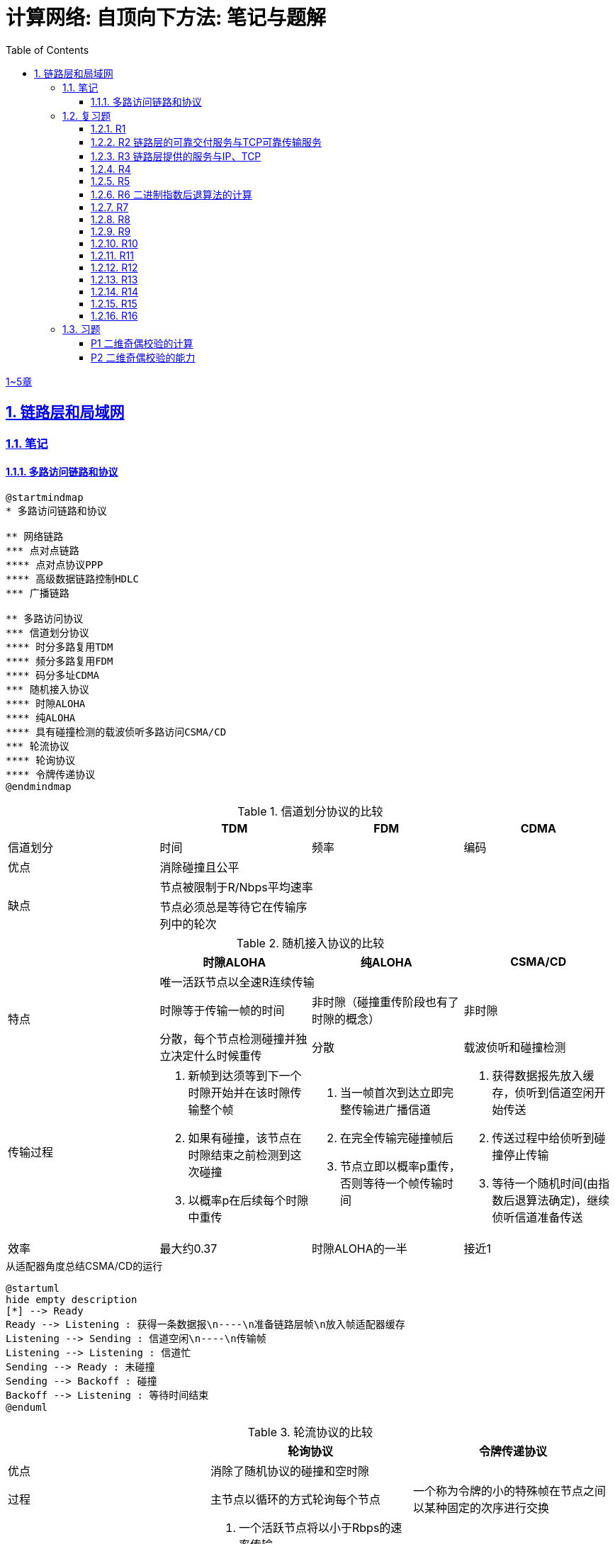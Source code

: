= 计算网络: 自顶向下方法: 笔记与题解
:imagesdir: ./img
:toc: left
:toclevels: 4
:stem: latexmath
:sectlinks:
:favicon:
:sectnums:
:sectnumlevels: 3
:docinfo: shared
:webfonts: Noto+Sans+Simplified+Chinese:300,300italic,400,400italic,600,600italic%7CNoto+Serif+Simplified+Chinese:400,400italic,700,700italic%7CDroid+Sans+Mono:400,700

link:legacy.html[1~5章]

== 链路层和局域网

=== 笔记

==== 多路访问链路和协议

[plantuml, target=ch6-3a, format=svg]
....
@startmindmap
* 多路访问链路和协议

** 网络链路
*** 点对点链路
**** 点对点协议PPP
**** 高级数据链路控制HDLC
*** 广播链路

** 多路访问协议
*** 信道划分协议
**** 时分多路复用TDM
**** 频分多路复用FDM
**** 码分多址CDMA
*** 随机接入协议
**** 时隙ALOHA
**** 纯ALOHA
**** 具有碰撞检测的载波侦听多路访问CSMA/CD
*** 轮流协议
**** 轮询协议
**** 令牌传递协议
@endmindmap
....

.信道划分协议的比较
[cols="4*^.^"]
|===
| |TDM |FDM |CDMA

|信道划分
|时间
|频率
|编码

|优点
3+|消除碰撞且公平

.2+|缺点
3+|节点被限制于R/Nbps平均速率

|节点必须总是等待它在传输序列中的轮次
|
|
|===

.随机接入协议的比较
|===
||时隙ALOHA |纯ALOHA| CSMA/CD

.3+.^|特点

3+^|唯一活跃节点以全速R连续传输

|时隙等于传输一帧的时间
|非时隙（碰撞重传阶段也有了时隙的概念）
|非时隙

|分散，每个节点检测碰撞并独立决定什么时候重传
|分散
|载波侦听和碰撞检测

.^|传输过程
a|. 新帧到达须等到下一个时隙开始并在该时隙传输整个帧
. 如果有碰撞，该节点在时隙结束之前检测到这次碰撞
. 以概率p在后续每个时隙中重传
a|. 当一帧首次到达立即完整传输进广播信道
. 在完全传输完碰撞帧后
. 节点立即以概率p重传，否则等待一个帧传输时间
a|. 获得数据报先放入缓存，侦听到信道空闲开始传送
. 传送过程中给侦听到碰撞停止传输
. 等待一个随机时间(由指数后退算法确定)，继续侦听信道准备传送

|效率
|最大约0.37
|时隙ALOHA的一半
|接近1
|===

.从适配器角度总结CSMA/CD的运行
[plantuml, target=ch6-3b, format=svg]
....
@startuml
hide empty description
[*] --> Ready
Ready --> Listening : 获得一条数据报\n----\n准备链路层帧\n放入帧适配器缓存
Listening --> Sending : 信道空闲\n----\n传输帧
Listening --> Listening : 信道忙
Sending --> Ready : 未碰撞
Sending --> Backoff : 碰撞
Backoff --> Listening : 等待时间结束
@enduml
....

.轮流协议的比较
|===
||轮询协议|令牌传递协议

|优点
2+^|消除了随机协议的碰撞和空时隙

|过程
|主节点以循环的方式轮询每个节点
|一个称为令牌的小的特殊帧在节点之间以某种固定的次序进行交换

|缺点
a|. 一个活跃节点将以小于Rbps的速率传输
. 主节点有故障导致整个信道不可用
|一个节点的故障会导致整个信道崩溃
|===

.多路访问协议的比较
|===
||信道划分协议|随机接入协议|轮流协议

|当仅有一个节点发送数据时该节点的吞吐量
|R/N
|R
a|* 轮询协议<R
* 令牌传递协议为R

|当有M个节点发送数据时每个节点的吞吐量
|R/N
a|* 时隙ALOHA为0.37R/M
* 纯ALOHA是时隙ALOHA的一半
* CSMA/CD为R/M
a|* 轮询协议<R/M
* 令牌传递协议为R/M

|是否分散
|是
|是
|否
|===

image::fig6-12.png[width=560]
image::fig6-15.png[width=500]
image::fig6-17.png[width=360]
image::fig6-19.png[width=560]
image::fig6-24.png[width=430]
image::fig6-30.png[width=390]

=== 复习题

==== R1

考虑在6.1节（p.286）中的运输类比。如果一个乘客类比为一个数据报，什么类比于链路层帧？

乘客和乘客乘乘坐的交通工具（轿车、飞机、火车）一起构成一个链路层帧。

==== R2 链路层的可靠交付服务与TCP可靠传输服务

如果在因特网中的所有链路都提供可靠的交付服务，TCP可靠传输服务将是多余的吗？为什么？

TCP可靠传输服务确保传输数据比特不会收到损坏或丢失，且按序交付。而链路层提供的可靠交付服务是面向链路层帧的，这就不能保证数据按序交付。此外，由于路由环路或设备故障，IP可能会丢失数据包。所以TCP可靠传输服务不是多余的。

==== R3 链路层提供的服务与IP、TCP

链路层协议能够向网络层提供哪些可能的服务？在这些链路层服务中，哪些在IP中有对应的服务？哪些在TCP中有对应的服务？

链路层协议向网络层提供的服务：

. 成帧。TCP同样将应用层报文分段，将其封装成运输层报文段。IP将运输层报文段（分片并）用网络层数据报封装起来。
. 链路接入。
. 可靠交付。TCP提供更宏观的可靠运输服务。
. 差错检测和纠正。IP和TCP提供有限的差错检测，即因特网检验和。

==== R4

假设两个节点同时经一个速率为R的广播信道开始传输一个长度为L的分组。用d~prop~表示这两个节点之间的传播时延。如果d~prop~<L/R，会出现碰撞吗？为什么？

image:ch6-r4.png[]

假设节点在t~0~开始传输分组，在t~2~传输完成。由于d~prop~<L/R，节点会在t~1~收到其他节点发送的分组，因此会发生碰撞。

==== R5

在6.3节中，我们列出了广播信道的4种希望的特性。这些特性中的哪些是时隙ALOHA所具有的？令牌传递具有这些特性中的哪些？

[cols="1h,2*"]
|===
||时隙ALOHA |令牌传递

|1）单节点传输时，该节点具有Rbps吞吐量
|✓
|✓

|2）M个节点传输时，每节点具有R/Mbps吞吐量
|✗ 大概0.37R/M
|✓

|3）分散的
|✗ 不完全分散，节点之间需要同步时隙
|✓

|4）简单的
|✓
|✓
|===

==== R6 二进制指数后退算法的计算

在CSMA/CD中，在第5次碰撞后，节点选择K=4的概率有多大？结果K=4在10Mbps以太网上对应于多少秒的时延？

在经历n次碰撞后的K待选集合是stem:[\{0, 1, 2, \dotsc, 2^n-1\}]。当n=5时，这是集合是stem:[\{0, 1, \dotsc, 31\}]，因此选择K=4的概率是1/32。

10Mbps以太网上T~512b~=512b÷10Mbps=51.2ms，因此时延是K×T~512b~=4×5.12ms=204.8ms。

==== R7

使用人类在鸡尾酒会交互的类比来描述轮询和令牌传递协议。

在轮询中，一个主持人每次只允许一个参与者说话，每个参与者都有机会以轮流的方式说话。对于令牌传递，没有主持人，但有酒杯，参与者轮流拿着。只有当参与者拿着酒杯的时候，才允许他说话。

==== R8

如果局域网有很大的周长时，为什么令牌环协议将是低效的？

当一个节点发送一个帧时，该节点必须等待该帧在整个环上传播，然后该节点才能释放令牌。因此，如果L/R与t~prop~相比很小，那么该协议将是低效的。

==== R9

MAC地址空间有多大？IPv4的地址空间呢？IPv6的地址空间呢？

2^48 ≈        281 474 十亿
2^32 ≈              4 十亿
2^64 ≈ 18 446 744 073 十亿

==== R10

假设节点A、B和C（通过它们的适配器）都连接到同一个广播局域网上。如果A向B发送数千个IP数据报．每个封装帧都有B的MAC地址，C的适配器会处理这些帧吗？如果会，C的适配器将会把这些帧中的IP数据报传递给C的网络层吗？如果A用MAC广播地址来发送这些帧，你的回答将有怎样的变化呢？

如果封装帧是B的MAC地址，C的适配器会处理这些帧，但只是把它们丢弃而不会传递给网络层。

如果A用MAC广播地址发送这些帧，C的适配器会处理这些帧，而且会传递给网络层。

==== R11

ARP查询为什么要在广播帧中发送呢？ARP响应为什么要在一个具有特定目的MAC地址的帧中发送呢？

因为查询的主机不知道哪个适配器MAC地址与有关的IP地址相对应，所以ARP查询是在广播帧中发送的。对于响应，发送节点知道应该向哪个适配器地址发送响应，所以不需要发送广播帧。

==== R12

对于图6-19中的网络，路由器有两个ARP模块，每个都有自己的ARP表。同样的MAC地址可能在两张表中都出现吗？

这是不可能的。每个局域网都有自己独特的一组适配器连接到它，每个适配器都有一个独特的MAC地址。

==== R13

比较10BASE-T、100BASE-T和吉比特以太网的帧结构。它们有什么不同吗？

没有不同。

==== R14

考虑图6-15。在4.3节的寻址意义下，有多少个子网呢？

两个：一个内部子网和外部网络。

==== R15

在一个支持802.1Q协议交换机上能够配置的VLAN的最大数量是多少？为什么？

在802.1Q协议中，VLAN标识符字段是12比特，因此最多能配置2^12=4096个VLAN。

==== R16

假设支持K个VLAN组的N台交换机经过一个干线协议连接起来。连接这些交换机需要多少端口？评价你的答案。

....
     +-------+  +-------+                +-------+
     |       |  |       |      ...       |       |
-----+--*  *-+--+-*   *-+------    ------+-*   *-+------
     +-------+  +-------+                +-------+
....

位于首尾的两台交换机分别用1个端口中继，中间剩余的N-2台交换机每台需要2个端口连接，总共需要的端口数量是2+2×(N-2)。

:sectnums:

=== 习题

:sectnums!:

==== P1 二维奇偶校验的计算

假设某分组的信息内容是比特模式1110 0110 1001 1101，并且使用了偶校验方案。在采用二维奇偶校验方案的情况下，包含该检验比特的字段的值是什么？你的回答应该使用最小长度检验和字段。

16比特的数据采用二维奇偶校验方案的行列组合有两种：2行8列和4行4列，检验和的长度分别是11比特和9比特。由于要是检验和字段长度最小，因此选择4行4列。

....
1 1 1 0 | 1
0 1 1 0 | 0
1 0 0 1 | 0
1 1 0 1 | 1
--------|--
1 1 0 0 | 0
....

==== P2 二维奇偶校验的能力

说明（举一个不同于图6-5的例子）二维奇偶校验能够纠正和检测单比特差错。说明（举一个例子）某些双比特差错能够被检测但不能纠正。

image:ch6-p2.png[]
:sectnums:

